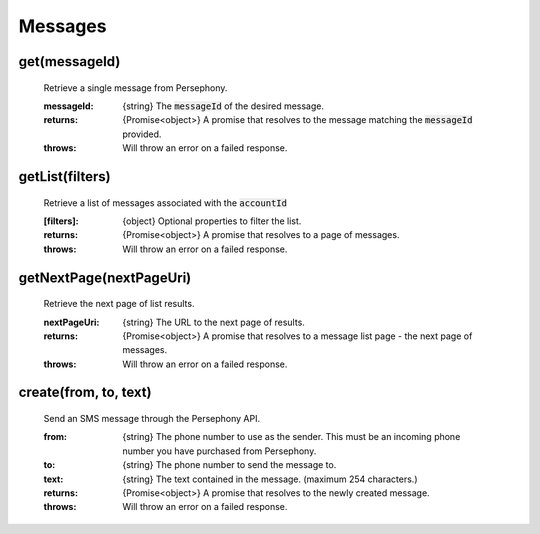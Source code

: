 Messages
==========


get(messageId)
^^^^^^^^^^^^^^^

    Retrieve a single message from Persephony.

    :messageId: {string} The :code:`messageId` of the desired message.

    :returns: {Promise<object>} A promise that resolves to the message matching the :code:`messageId` provided.
    :throws: Will throw an error on a failed response.

getList(filters)
^^^^^^^^^^^^^^^^^^

    Retrieve a list of messages associated with the :code:`accountId`

    :[filters]: {object} Optional properties to filter the list.

    :returns: {Promise<object>} A promise that resolves to a page of messages.
    :throws: Will throw an error on a failed response.

getNextPage(nextPageUri)
^^^^^^^^^^^^^^^^^^^^^^^^^

    Retrieve the next page of list results.

    :nextPageUri: {string} The URL to the next page of results.

    :returns: {Promise<object>} A promise that resolves to a message list page - the next page of messages.
    :throws: Will throw an error on a failed response.

create(from, to, text)
^^^^^^^^^^^^^^^^^^^^^^^

    Send an SMS message through the Persephony API.

    :from: {string} The phone number to use as the sender. This must be an incoming phone number you have purchased from Persephony.
    :to: {string} The phone number to send the message to.
    :text: {string} The text contained in the message. (maximum 254 characters.)

    :returns: {Promise<object>} A promise that resolves to the newly created message.
    :throws: Will throw an error on a failed response.